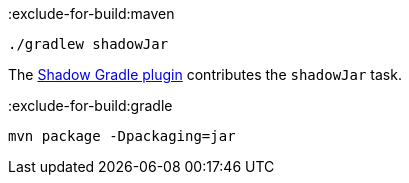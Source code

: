 :exclude-for-build:maven

[source,bash]
----
./gradlew shadowJar
----

The https://gradleup.com/shadow/[Shadow Gradle plugin] contributes the `shadowJar` task.


:exclude-for-build:

:exclude-for-build:gradle

[source,bash]
----
mvn package -Dpackaging=jar
----

:exclude-for-build:
